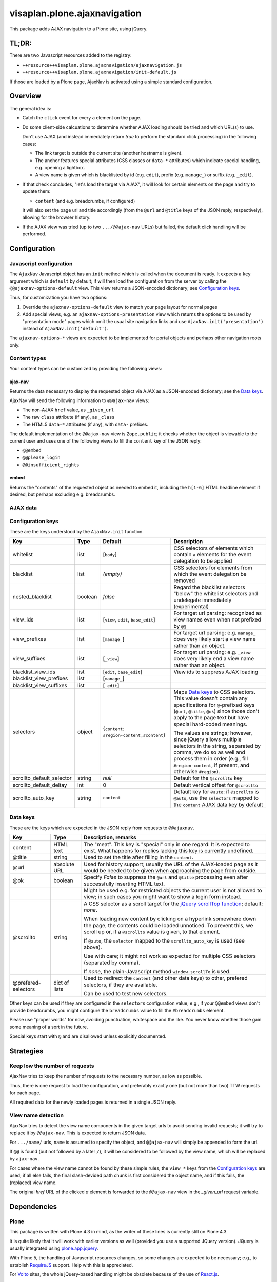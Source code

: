 =============================
visaplan.plone.ajaxnavigation
=============================

This package adds AJAX navigation to a Plone site, using jQuery.


TL;DR:
======

There are two Javascript resources added to the registry:

- ``++resource++visaplan.plone.ajaxnavigation/ajaxnavigation.js``
- ``++resource++visaplan.plone.ajaxnavigation/init-default.js``

If those are loaded by a Plone page, AjaxNav is activated using a simple
standard configuration.


Overview
========

The general idea is:

- Catch the ``click`` event for every ``a`` element on the page.

- Do some client-side calcuations to determine whether AJAX loading should be
  tried and which URL(s) to use.

  Don't use AJAX
  (and instead immediately return *true* to perform the standard click processing)
  in the following cases:

  - The link target is outside the current site (another hostname is given).
  - The anchor features special attributes
    (CSS classes or ``data-*`` attributes)
    which indicate special handling, e.g. opening a lightbox.
  - A view name is given which is blacklisted by id (e.g. ``edit``),
    prefix (e.g. ``manage_``) or suffix (e.g. ``_edit``).

- If that check concludes, "let's load the target via AJAX",
  it will look for certain elements on the page and try to update them:

  - ``content`` (and e.g. breadcrumbs, if configured)

  It will also set the page url and title accordingly
  (from the ``@url`` and ``@title`` keys of the JSON reply, respectively),
  allowing for the browser history.

- If the AJAX view was tried (up to two ``.../@@ajax-nav`` URLs) but failed,
  the default click handling will be performed.


Configuration
=============

Javascript configuration
------------------------

The ``AjaxNav`` Javascript object has an ``init`` method which is called when
the document is ready.
It expects a ``key`` argument which is ``default`` by default;
if will then load the configuration from the server by calling the
``@@ajaxnav-options-default`` view.
This view returns a JSON-encoded dictionary; see `Configuration keys`_.

Thus, for customization you have two options:

1. Override the ``ajaxnav-options-default`` view to match your page layout for
   normal pages
2. Add special views, e.g. an ``ajaxnav-options-presentation`` view which
   returns the options to be used by "presentation mode" pages which omit the
   usual site navigation links and use ``AjaxNav.init('presentation')`` instead
   of ``AjaxNav.init('default')``.

The ``ajaxnav-options-*`` views are expected to be implemented for portal
objects and perhaps other navigation roots only.


Content types
-------------

Your content types can be customized by providing the following views:


ajax-nav
~~~~~~~~

Returns the data necessary to display the requested object via AJAX as a
JSON-encoded dictionary; see the `Data keys`_.

AjaxNav will send the following information to ``@@ajax-nav`` views:

- The non-AJAX ``href`` value, as ``_given_url``
- The raw ``class`` attribute (if any), as ``_class``
- The HTML5 ``data-*`` attributes (if any), with ``data-`` prefixes.

The default implementation of the ``@@ajax-nav`` view is ``Zope.public``;
it checks whether the object is viewable to the current user and uses
one of the following views to fill the ``content`` key of the JSON reply:

- ``@@embed``
- ``@@please_login``
- ``@@insufficient_rights``


embed
~~~~~

Returns the "contents" of the requested object as needed to embed it,
including the ``h[1-6]`` HTML headline element if desired,
but perhaps excluding e.g. breadcrumbs.


AJAX data
---------

Configuration keys
------------------

These are the keys understood by the ``AjaxNav.init`` function.

+---------------------------+--------+-------------------------------+----------------------------------------+
| Key                       | Type   | Default                       |   Description                          |
+===========================+========+===============================+========================================+
| whitelist                 | list   | [``body``]                    |   CSS selectors of elements            |
|                           |        |                               |   which contain ``a`` elements         |
|                           |        |                               |   for the event delegation to be       |
|                           |        |                               |   applied                              |
+---------------------------+--------+-------------------------------+----------------------------------------+
| blacklist                 | list   | *(empty)*                     |   CSS selectors for elements           |
|                           |        |                               |   from which the event delegation      |
|                           |        |                               |   be removed                           |
+---------------------------+--------+-------------------------------+----------------------------------------+
| nested_blacklist          | boolean| *false*                       | Regard the blacklist selectors         |
|                           |        |                               | "below" the whitelist selectors        |
|                           |        |                               | and undelegate immediately             |
|                           |        |                               | (experimental)                         |
+---------------------------+--------+-------------------------------+----------------------------------------+
| view_ids                  | list   | [``view``,                    |   For target url parsing:              |
|                           |        | ``edit``,                     |   recognized as view names even        |
|                           |        | ``base_edit``]                |   when not prefixed by ``@@``          |
+---------------------------+--------+-------------------------------+----------------------------------------+
| view_prefixes             | list   | [``manage_``]                 |   For target url parsing:              |
|                           |        |                               |   e.g. ``manage_`` does very likely    |
|                           |        |                               |   start a view name                    |
|                           |        |                               |   rather than an object.               |
+---------------------------+--------+-------------------------------+----------------------------------------+
| view_suffixes             | list   | [``_view``]                   |   For target url parsing:              |
|                           |        |                               |   e.g. ``_view`` does very likely      |
|                           |        |                               |   end a view name                      |
|                           |        |                               |   rather than an object.               |
+---------------------------+--------+-------------------------------+----------------------------------------+
| blacklist_view_ids        | list   | [``edit``, ``base_edit``]     |   View ids to suppress AJAX loading    |
+---------------------------+--------+-------------------------------+----------------------------------------+
| blacklist_view_prefixes   | list   |  [``manage_``]                |                                        |
+---------------------------+--------+-------------------------------+----------------------------------------+
| blacklist_view_suffixes   | list   |  [``_edit``]                  |                                        |
+---------------------------+--------+-------------------------------+----------------------------------------+
| selectors                 | object | {``content``:                 | Maps `Data keys`_ to CSS               |
|                           |        | ``#region-content,#content``} | selectors.  This value doesn't         |
|                           |        |                               | contain any specifications for         |
|                           |        |                               | ``@``-prefixed keys                    |
|                           |        |                               | (``@url``, ``@title``, ``@ok``)        |
|                           |        |                               | since those don't apply to             |
|                           |        |                               | the page text but have                 |
|                           |        |                               | special hard-coded meanings.           |
|                           |        |                               |                                        |
|                           |        |                               | The values are strings; however,       |
|                           |        |                               | since jQuery allows multiple           |
|                           |        |                               | selectors in the string, separated by  |
|                           |        |                               | comma, we do so as well and process    |
|                           |        |                               | them in order (e.g., fill              |
|                           |        |                               | ``#region-content``, if present, and   |
|                           |        |                               | otherwise ``#region``).                |
+---------------------------+--------+-------------------------------+----------------------------------------+
| scrollto_default_selector | string | *null*                        | Default for the ``@scrollto`` key      |
+---------------------------+--------+-------------------------------+----------------------------------------+
| scrollto_default_deltay   | int    | 0                             | Default vertical offset for            |
|                           |        |                               | ``@scrollto``                          |
+---------------------------+--------+-------------------------------+----------------------------------------+
| scrollto_auto_key         | string | ``content``                   | Default key for ``@auto``:             |
|                           |        |                               | if ``@scrollto`` is ``@auto``, use     |
|                           |        |                               | the ``selectors`` mapped to            |
|                           |        |                               | the ``content`` AJAX data              |
|                           |        |                               | key by default                         |
|                           |        |                               |                                        |
+---------------------------+--------+-------------------------------+----------------------------------------+



Data keys
---------

These are the keys which are expected in the JSON reply from requests to
``@@ajaxnav``.

+--------------------+-------------+-------------------------------------------------------------+
| Key                | Type        | Description, remarks                                        |
+====================+=============+=============================================================+
| content            | HTML text   | The "meat".                                                 |
|                    |             | This key is "special" only in one regard:                   |
|                    |             | It is expected to exist.                                    |
|                    |             | What happens for replies lacking this key                   |
|                    |             | is currently undefined.                                     |
+--------------------+-------------+-------------------------------------------------------------+
| @title             | string      | Used to set the title after filling in the ``content``.     |
+--------------------+-------------+-------------------------------------------------------------+
| @url               | absolute URL| Used for history support; usually the URL of the            |
|                    |             | AJAX-loaded page as it would be needed to be given          |
|                    |             | when approaching the page from outside.                     |
+--------------------+-------------+-------------------------------------------------------------+
| @ok                | boolean     | Specify *False* to suppress the ``@url`` and ``@title``     |
|                    |             | processing even after successfully inserting HTML text.     |
+--------------------+-------------+-------------------------------------------------------------+
|                    |             | Might be used e.g. for restricted objects the current       |
|                    |             | user is not allowed to view; in such cases you might want   |
|                    |             | to show a login form instead.                               |
+--------------------+-------------+-------------------------------------------------------------+
| @scrollto          | string      | A CSS selector as a scroll target for the                   |
|                    |             | `jQuery scrollTop function`_; default: *none*.              |
|                    |             |                                                             |
|                    |             | When loading new content by clicking on a hyperlink         |
|                    |             | somewhere down the page, the contents could be loaded       |
|                    |             | unnoticed. To prevent this, we scroll up or, if a           |
|                    |             | ``@scrollto`` value is given, to that element.              |
|                    |             |                                                             |
|                    |             | If ``@auto``, the ``selector`` mapped to                    |
|                    |             | the ``scrollto_auto_key`` is used (see above).              |
|                    |             |                                                             |
|                    |             | Use with care; it might not work as expected                |
|                    |             | for multiple CSS selectors (separated by comma).            |
|                    |             |                                                             |
|                    |             | If *none*, the plain-Javascript method ``window.scrollTo``  |
|                    |             | is used.                                                    |
+--------------------+-------------+-------------------------------------------------------------+
| @prefered-selectors| dict of     | Used to redirect the ``content`` (and other data keys)      |
|                    | lists       | to other, prefered selectors, if they are available.        |
|                    |             |                                                             |
|                    |             | Can be used to test new selectors.                          |
+--------------------+-------------+-------------------------------------------------------------+

Other keys can be used if they are configured in the ``selectors``
configuration value;
e.g., if your ``@@embed`` views don't provide breadcrumbs,
you might configure the ``breadcrumbs`` value
to fill the ``#breadcrumbs`` element.

Please use "proper words" for now, avoiding punctuation, whitespace and the
like.  You never know whether those gain some meaning of a sort in the future.

Special keys start with ``@`` and are disallowed unless explicitly documented.


Strategies
==========

Keep low the number of requests
-------------------------------

AjaxNav tries to keep the number of requests to the necessary number, as low as
possible.

Thus, there is one request to load the configuration,
and preferably exactly one (but not more than two) TTW requests for each page.

All required data for the newly loaded pages is returned in a single JSON
reply.


View name detection
-------------------

AjaxNav tries to detect the view name components in the given target urls
to avoid sending invalid requests; it will try to replace it by ``@@ajax-nav``.
This is expected to return JSON data.

For ``.../name/`` urls, ``name`` is assumed to specify the object, and
``@@ajax-nav`` will simply be appended to form the url.

If ``@@`` is found (but not followed by a later ``/``), it will be considered
to be followed by the view name, which will be replaced by ``ajax-nav``.

For cases where the view name cannot be found by these simple rules,
the ``view_*`` keys from the `Configuration keys`_ are used;
if all else fails, the final slash-devided path chunk is first considered
the object name, and if this fails, the (replaced) view name.

The original `href` URL of the clicked `a` element is forwarded to the
``@@ajax-nav`` view  in the `_given_url` request variable.


Dependencies
============

Plone
-----

This package is written with Plone 4.3 in mind, as the writer of these lines is
currently still on Plone 4.3.

It is quite likely that it will work with earlier versions as well
(provided you use a supported JQuery version).
JQuery is usually integrated using `plone.app.jquery`_.

With Plone 5, the handling of Javascript resources changes, so some changes
are expected to be necessary; e.g., to establish RequireJS_ support.
Help with this is appreciated.

For `Volto`_ sites, the whole jQuery-based handling might be obsolete because
of the use of `React.js`_.


Javascript
----------

The `URL()`_ constructor is used for URL parsing.
It is `currently supported`_ by all major current browsers except IE 11 and
Opera Mini.

If an unsupported browser is used (or Javascript switched off), the standard
non-AJAX navigation is expected to work happily.


JQuery
~~~~~~

The jQuery functions on_ and off_ are used
to delegate resp. undelegate the ``click`` event.
These have been added to jQuery in version 1.7 and are meant to replace
bind_ / unbind_, delegate_ / undelegate_ as well as the live_ / die_ methods.
Plone 4.3.* specifies 1.7.2*, so this looks like a safe choice.

The live_ / die_ methods are deprecated since jQuery 1.7
but still exist in version 1.8.
With ``live`` event handling in place,
it is possible that the delegated events simply won't fire.

You'll want to get rid of ``.live(...)`` method calls anyway if you still have
any.

The `jQuery scrollTop function`_ was added in version 1.2.6.


Web Workers
~~~~~~~~~~~

We intend to use HTML5 "`web workers`_" to optimize performance.
These should be safe to use at the time of this writing;
see `Can I use web workers?`_.


.. _on: https://api.jquery.com/on/
.. _off: https://api.jquery.com/off/
.. _delegate: https://api.jquery.com/delegate/
.. _undelegate: https://api.jquery.com/undelegate/
.. _bind: https://api.jquery.com/bind/
.. _unbind: https://api.jquery.com/unbind/
.. _live: https://api.jquery.com/live/
.. _die: https://api.jquery.com/die/
.. _`jQuery scrollTop function`: https://api.jquery.com/scrollTop/#scrollTop2
.. _`plone.app.jquery`: https://pypi.org
.. _`Volto`: https://volto.kitconcept.com/
.. _`React.js`: https://reactjs.org/
.. _`URL()`: https://developer.mozilla.org/en-US/docs/Web/API/URL/URL
.. _`currently supported`: https://caniuse.com/#search=URL
.. _`web workers`: https://html.spec.whatwg.org/multipage/workers.html#workers
.. _`Can I use web workers?` : https://caniuse.com/#search=web%20workers
.. _RequireJS: https://requirejs.org/
